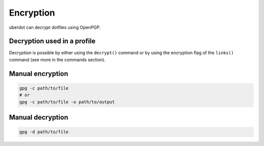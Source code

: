 **********
Encryption
**********

uberdot can decrypt dotfiles using OpenPGP.


Decryption used in a profile
============================

Decryption is possible by either using the ``decrypt()`` command or by
using the encryption flag of the ``links()`` command (see more in the
commands section).


Manual encryption
=================

.. code:: bash

   gpg -c path/to/file
   # or
   gpg -c path/to/file -o path/to/output


Manual decryption
=================

.. code:: bash

   gpg -d path/to/file
